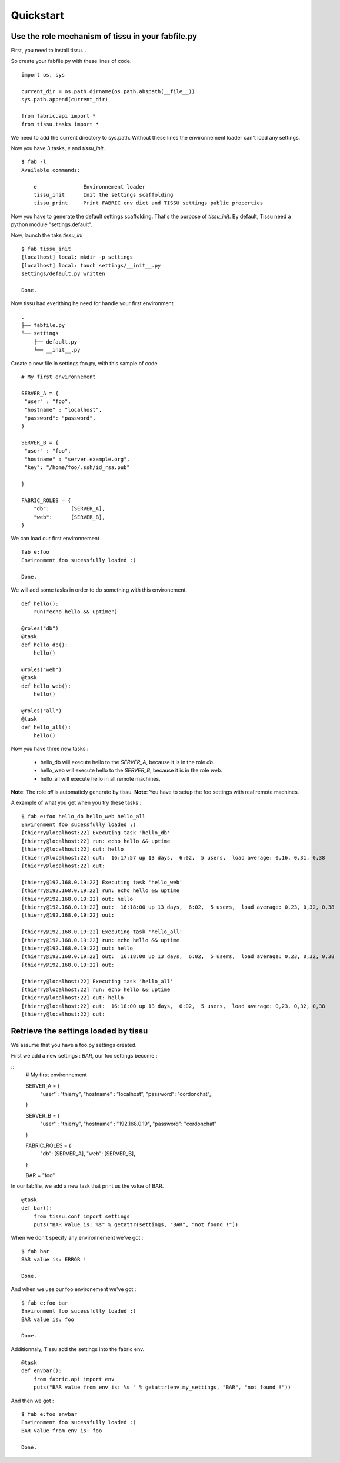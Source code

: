 .. quickstart

Quickstart
===========

Use the role mechanism of tissu in your fabfile.py
---------------------------------------------------

First, you need to install tissu...


So create your fabfile.py with these lines of code.

::

	import os, sys

	current_dir = os.path.dirname(os.path.abspath(__file__))
	sys.path.append(current_dir)

	from fabric.api import *
	from tissu.tasks import *


We need to add the current directory to sys.path. Without these lines
the environnement loader can't load any settings.

Now you have 3 tasks, *e* and *tissu_init*.

:: 

	$ fab -l
	Available commands:

	    e               Environnement loader
	    tissu_init      Init the settings scaffolding
	    tissu_print     Print FABRIC env dict and TISSU settings public properties




Now you have to generate the default settings scaffolding. That's the purpose of *tissu_init*.
By default, Tissu need a python module "settings.default".

Now, launch the taks *tissu_ini*

::

	$ fab tissu_init
	[localhost] local: mkdir -p settings
	[localhost] local: touch settings/__init__.py
	settings/default.py written

	Done.


Now tissu had everithing he need for handle your first environment.

::

	.
	├── fabfile.py
	└── settings
	    ├── default.py
	    └── __init__.py

Create a new file in settings foo.py, with this sample of code.

::

	# My first environnement

	SERVER_A = {
	 "user" : "foo",
	 "hostname" : "localhost",
	 "password": "password",
	}

	SERVER_B = {
	 "user" : "foo",
	 "hostname" : "server.example.org",
	 "key": "/home/foo/.ssh/id_rsa.pub"

	}

	FABRIC_ROLES = {
	    "db":       [SERVER_A],
	    "web":      [SERVER_B],
	}


We can load our first environnement 

::

	fab e:foo
	Environment foo sucessfully loaded :)

	Done.


We will add some tasks in order to do something with this environement.

::

	def hello():
	    run("echo hello && uptime")

	@roles("db")
	@task
	def hello_db():
	    hello()

	@roles("web")
	@task
	def hello_web():
	    hello()

	@roles("all")
	@task
	def hello_all():
	    hello()



Now you have three new tasks :

 * hello_db will execute hello to the *SERVER_A*, because it is in the role *db*.
 * hello_web will execute hello to the *SERVER_B*, because it is in the role *web*.
 * hello_all will execute hello in all remote machines. 


**Note**: The role *all* is automaticly generate by tissu.
**Note**: You have to setup the foo settings with real remote machines.

A example of what you get when you try these tasks :

::

	$ fab e:foo hello_db hello_web hello_all
	Environment foo sucessfully loaded :)
	[thierry@localhost:22] Executing task 'hello_db'
	[thierry@localhost:22] run: echo hello && uptime
	[thierry@localhost:22] out: hello
	[thierry@localhost:22] out:  16:17:57 up 13 days,  6:02,  5 users,  load average: 0,16, 0,31, 0,38
	[thierry@localhost:22] out: 

	[thierry@192.168.0.19:22] Executing task 'hello_web'
	[thierry@192.168.0.19:22] run: echo hello && uptime
	[thierry@192.168.0.19:22] out: hello
	[thierry@192.168.0.19:22] out:  16:18:00 up 13 days,  6:02,  5 users,  load average: 0,23, 0,32, 0,38
	[thierry@192.168.0.19:22] out: 

	[thierry@192.168.0.19:22] Executing task 'hello_all'
	[thierry@192.168.0.19:22] run: echo hello && uptime
	[thierry@192.168.0.19:22] out: hello
	[thierry@192.168.0.19:22] out:  16:18:00 up 13 days,  6:02,  5 users,  load average: 0,23, 0,32, 0,38
	[thierry@192.168.0.19:22] out: 

	[thierry@localhost:22] Executing task 'hello_all'
	[thierry@localhost:22] run: echo hello && uptime
	[thierry@localhost:22] out: hello
	[thierry@localhost:22] out:  16:18:00 up 13 days,  6:02,  5 users,  load average: 0,23, 0,32, 0,38
	[thierry@localhost:22] out: 


Retrieve the settings loaded by tissu
--------------------------------------

We assume that you have a foo.py settings created.

First we add a new settings : *BAR*, our foo settings become :

::
	# My first environnement

	SERVER_A = {
	 "user" : "thierry",
	 "hostname" : "localhost",
	 "password": "cordonchat",
	}

	SERVER_B = {
	 "user" : "thierry",
	 "hostname" : "192.168.0.19",
	 "password": "cordonchat"

	}

	FABRIC_ROLES = {
	    "db":       [SERVER_A],
	    "web":      [SERVER_B],
	}


	BAR = "foo"


In our fabfile, we add a new task that print us the value of BAR.

::

	@task
	def bar():
	    from tissu.conf import settings
	    puts("BAR value is: %s" % getattr(settings, "BAR", "not found !"))


When we don't specify any environnement we've got : 

::

	$ fab bar
	BAR value is: ERROR !

	Done.

And when we use our foo environement we've got : 

::

	$ fab e:foo bar
	Environment foo sucessfully loaded :)
	BAR value is: foo

	Done.


Additionnaly, Tissu add the settings into the fabric env.

::

	@task
	def envbar():
	    from fabric.api import env
	    puts("BAR value from env is: %s " % getattr(env.my_settings, "BAR", "not found !"))

And then we got : 

::

	$ fab e:foo envbar
	Environment foo sucessfully loaded :)
	BAR value from env is: foo 

	Done.



